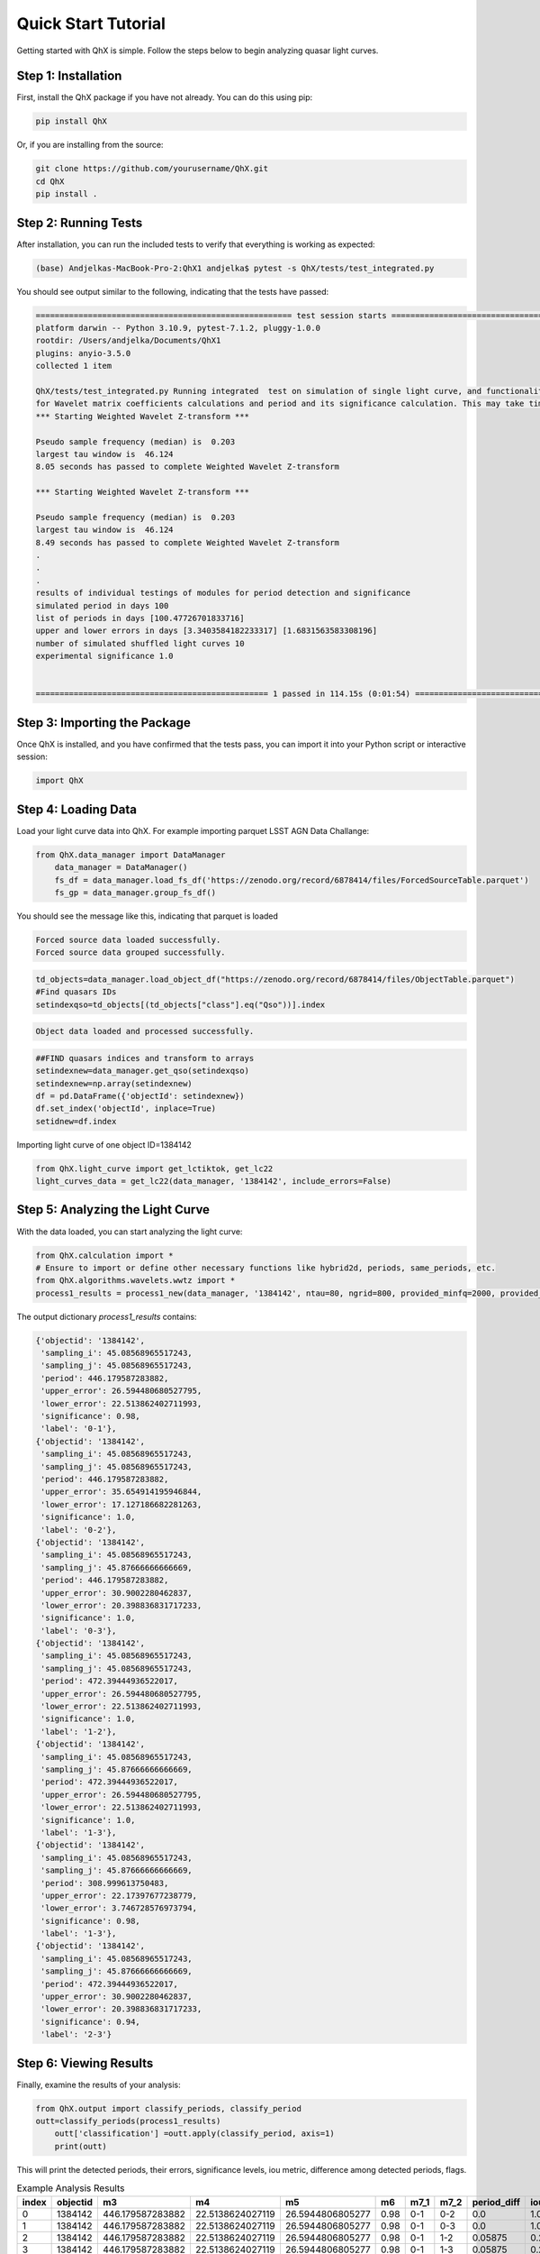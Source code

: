 Quick Start Tutorial
====================

Getting started with QhX is simple. Follow the steps below to begin analyzing quasar light curves.

Step 1: Installation
--------------------

First, install the QhX package if you have not already. You can do this using pip:

.. code-block:: bash

    pip install QhX

Or, if you are installing from the source:

.. code-block:: bash

    git clone https://github.com/yourusername/QhX.git
    cd QhX
    pip install .

Step 2: Running Tests
---------------------

After installation, you can run the included tests to verify that everything is working as expected:

.. code-block:: bash

    (base) Andjelkas-MacBook-Pro-2:QhX1 andjelka$ pytest -s QhX/tests/test_integrated.py

You should see output similar to the following, indicating that the tests have passed:

.. code-block:: text


    ====================================================== test session starts ======================================================
    platform darwin -- Python 3.10.9, pytest-7.1.2, pluggy-1.0.0
    rootdir: /Users/andjelka/Documents/QhX1
    plugins: anyio-3.5.0
    collected 1 item                                                                                                                

    QhX/tests/test_integrated.py Running integrated  test on simulation of single light curve, and functionalities of modules
    for Wavelet matrix coefficients calculations and period and its significance calculation. This may take time about 500-800 seconds...
    *** Starting Weighted Wavelet Z-transform ***

    Pseudo sample frequency (median) is  0.203
    largest tau window is  46.124
    8.05 seconds has passed to complete Weighted Wavelet Z-transform 

    *** Starting Weighted Wavelet Z-transform ***

    Pseudo sample frequency (median) is  0.203
    largest tau window is  46.124
    8.49 seconds has passed to complete Weighted Wavelet Z-transform 
    .
    .
    .
    results of individual testings of modules for period detection and significance
    simulated period in days 100
    list of periods in days [100.47726701833716]
    upper and lower errors in days [3.3403584182233317] [1.6831563583308196]
    number of simulated shuffled light curves 10
    experimental significance 1.0


    ================================================= 1 passed in 114.15s (0:01:54) =================================================

Step 3: Importing the Package
-----------------------------

Once QhX is installed, and you have confirmed that the tests pass, you can import it into your Python script or interactive session:

.. code-block:: python

    import QhX

Step 4: Loading Data
--------------------

Load your light curve data into QhX. For example importing parquet LSST AGN Data Challange:

.. code-block:: python

    from QhX.data_manager import DataManager
	data_manager = DataManager()
	fs_df = data_manager.load_fs_df('https://zenodo.org/record/6878414/files/ForcedSourceTable.parquet')
	fs_gp = data_manager.group_fs_df()
	
You should see the message like this, indicating that parquet is loaded

.. code-block:: text

    Forced source data loaded successfully.
    Forced source data grouped successfully.

.. code-block:: python   

    td_objects=data_manager.load_object_df("https://zenodo.org/record/6878414/files/ObjectTable.parquet")
    #Find quasars IDs
    setindexqso=td_objects[(td_objects["class"].eq("Qso"))].index

.. code-block:: text

    Object data loaded and processed successfully.

.. code-block:: text

  	##FIND quasars indices and transform to arrays
	setindexnew=data_manager.get_qso(setindexqso)
	setindexnew=np.array(setindexnew)
	df = pd.DataFrame({'objectId': setindexnew})
	df.set_index('objectId', inplace=True)
	setidnew=df.index 
	
Importing light curve of one object ID=1384142

.. code-block:: python

    from QhX.light_curve import get_lctiktok, get_lc22
    light_curves_data = get_lc22(data_manager, '1384142', include_errors=False)

Step 5: Analyzing the Light Curve
---------------------------------

With the data loaded, you can start analyzing the light curve:

.. code-block:: python

   from QhX.calculation import *
   # Ensure to import or define other necessary functions like hybrid2d, periods, same_periods, etc.
   from QhX.algorithms.wavelets.wwtz import *
   process1_results = process1_new(data_manager, '1384142', ntau=80, ngrid=800, provided_minfq=2000, provided_maxfq=10, include_errors=True)
   
The output dictionary `process1_results` contains:

.. code-block:: text

    {'objectid': '1384142',
     'sampling_i': 45.08568965517243,
     'sampling_j': 45.08568965517243,
     'period': 446.179587283882,
     'upper_error': 26.594480680527795,
     'lower_error': 22.513862402711993,
     'significance': 0.98,
     'label': '0-1'},
    {'objectid': '1384142',
     'sampling_i': 45.08568965517243,
     'sampling_j': 45.08568965517243,
     'period': 446.179587283882,
     'upper_error': 35.654914195946844,
     'lower_error': 17.127186682281263,
     'significance': 1.0,
     'label': '0-2'},
    {'objectid': '1384142',
     'sampling_i': 45.08568965517243,
     'sampling_j': 45.87666666666669,
     'period': 446.179587283882,
     'upper_error': 30.9002280462837,
     'lower_error': 20.398836831717233,
     'significance': 1.0,
     'label': '0-3'},
    {'objectid': '1384142',
     'sampling_i': 45.08568965517243,
     'sampling_j': 45.08568965517243,
     'period': 472.39444936522017,
     'upper_error': 26.594480680527795,
     'lower_error': 22.513862402711993,
     'significance': 1.0,
     'label': '1-2'},
    {'objectid': '1384142',
     'sampling_i': 45.08568965517243,
     'sampling_j': 45.87666666666669,
     'period': 472.39444936522017,
     'upper_error': 26.594480680527795,
     'lower_error': 22.513862402711993,
     'significance': 1.0,
     'label': '1-3'},
    {'objectid': '1384142',
     'sampling_i': 45.08568965517243,
     'sampling_j': 45.87666666666669,
     'period': 308.999613750483,
     'upper_error': 22.17397677238779,
     'lower_error': 3.746728576973794,
     'significance': 0.98,
     'label': '1-3'},
    {'objectid': '1384142',
     'sampling_i': 45.08568965517243,
     'sampling_j': 45.87666666666669,
     'period': 472.39444936522017,
     'upper_error': 30.9002280462837,
     'lower_error': 20.398836831717233,
     'significance': 0.94,
     'label': '2-3'}

Step 6: Viewing Results
-----------------------

Finally, examine the results of your analysis:

.. code-block:: python

    from QhX.output import classify_periods, classify_period
    outt=classify_periods(process1_results)
	outt['classification'] =outt.apply(classify_period, axis=1)
	print(outt)
	
This will print the detected periods, their errors, significance levels, iou metric, difference among detected periods, flags.

.. table:: Example Analysis Results
   :widths: auto
   :name: example-results

   +-------+----------+------------------+------------------+------------------+------+-----+-----+-------------+------+---------------+
   | index | objectid |        m3        |        m4        |        m5        |  m6  | m7_1| m7_2| period_diff | iou  | classification|
   +=======+==========+==================+==================+==================+======+=====+=====+=============+======+===============+
   |   0   |  1384142 | 446.179587283882 | 22.5138624027119 | 26.5944806805277 | 0.98 | 0-1 | 0-2 |     0.0     | 1.0  |     poor      |
   +-------+----------+------------------+------------------+------------------+------+-----+-----+-------------+------+---------------+
   |   1   |  1384142 | 446.179587283882 | 22.5138624027119 | 26.5944806805277 | 0.98 | 0-1 | 0-3 |     0.0     | 1.0  |     poor      |
   +-------+----------+------------------+------------------+------------------+------+-----+-----+-------------+------+---------------+
   |   2   |  1384142 | 446.179587283882 | 22.5138624027119 | 26.5944806805277 | 0.98 | 0-1 | 1-2 |   0.05875   | 0.215|     poor      |
   +-------+----------+------------------+------------------+------------------+------+-----+-----+-------------+------+---------------+
   |   3   |  1384142 | 446.179587283882 | 22.5138624027119 | 26.5944806805277 | 0.98 | 0-1 | 1-3 |   0.05875   | 0.215|     poor      |
   +-------+----------+------------------+------------------+------------------+------+-----+-----+-------------+------+---------------+
   |   4   |  1384142 | 446.179587283882 | 22.5138624027119 | 26.5944806805277 | 0.98 | 0-1 | 1-3 |   0.30745   | NaN  |     NAN       |
   +-------+----------+------------------+------------------+------------------+------+-----+-----+-------------+------+---------------+

This table shows an example of the output from the QhX package after analyzing light curve data. The `objectid` column represents the identifier for the object, while `m3` is period. m4, and m5 are upper and lower errors, m6 is significance, to m7_1 and `m7_2` columns are the pairs of bands. The `period_diff` column indicates the difference between detected periods, `iou` is the intersection over union of the period errors, and the `classification` column categorizes the reliability of the detected period.

Further Exploration
-------------------

Now that you've had a taste of what QhX can do, explore the documentation to learn more about the available modules and functions. You can also check out the Examples section for more detailed use cases and advanced features.

